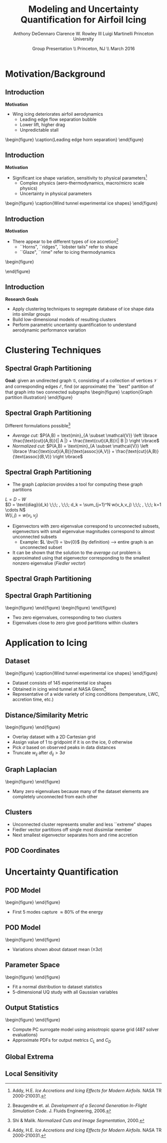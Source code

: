#+STARTUP: beamer
#+LaTeX_CLASS: beamer
#+LaTeX_CLASS_OPTIONS: [9pt]

#+latex_header: \mode<beamer>{\usetheme{Warsaw}}
#+latex_header: \mode<beamer>{\setbeamertemplate{blocks}[rounded][shadow=false]}
#+latex_header: \mode<beamer>{\addtobeamertemplate{block begin}{\pgfsetfillopacity{0.8}}{\pgfsetfillopacity{1}}}
#+latex_header: \mode<beamer>{\setbeamercolor{structure}{fg=orange}}
#+latex_header: \mode<beamer>{\setbeamercovered{transparent}}
#+latex_header: \AtBeginSection[]{\begin{frame}<beamer>\frametitle{Topic}\tableofcontents[currentsection]\end{frame}}

#+latex_header: \usepackage{subcaption}
#+latex_header: \usepackage{multimedia}
#+latex_header: \usepackage{tikz}
#+latex_header: \usepackage{subfigure,subfigmat}
#+latex_header: \usepackage{threeparttable}
#+latex_header: \usetikzlibrary{shapes,arrows,shadows}
#+latex_header: \usepackage{bm, amssymb, amsmath, array, pdfpages}

#+begin_latex
% Define my settings

\graphicspath{{Figures/}}
% Add Princeton shield logo
\addtobeamertemplate{frametitle}{}{%
\begin{tikzpicture}[remember picture,overlay]
\node[anchor=north east,yshift=2pt] at (current page.north east) {\includegraphics[height=0.7cm]{Shield}};
\end{tikzpicture}}
%
#+end_latex

#+latex_header: \newcommand{\bv}[1]{\mathbf{#1}}
#+latex_header: \newcommand{\diff}[2]{\frac{\partial #1}{\partial #2}}
#+latex_header: \newcommand{\beq}[0]{\begin{equation}}
#+latex_header: \newcommand{\eeq}[0]{\end{equation}}
#+latex_header: \newcommand{\beqa}[0]{\begin{eqnarray}}
#+latex_header: \newcommand{\eeqa}[0]{\end{eqnarray}}
#+latex_header: \newcommand{\beqq}[0]{\begin{equation*}}
#+latex_header: \newcommand{\eeqq}[0]{\end{equation*}}
#+latex_header: \newcommand{\bs}[1]{\boldsymbol{#1}}
#+latex_header: \newcommand{\ip}[2]{\langle #1, #2\rangle}
#+BEAMER_FRAME_LEVEL: 2

#+DATE: Group Presentation \\ Princeton, NJ \\ March 2016
#+TITLE: Modeling and Uncertainty Quantification for Airfoil Icing
#+AUTHOR: Anthony DeGennaro \newline Clarence W. Rowley III \newline Luigi Martinelli \newline Princeton University
\institute{Princeton University}


* Motivation/Background
** Introduction
*Motivation*
- Wing icing deteriorates airfoil aerodynamics
  - Leading edge flow separation bubble
  - Lower lift, higher drag
  - Unpredictable stall

\vspace*{-0.0cm}\begin{figure}
    \includegraphics[width=0.4\textwidth]{BadHorn.png}
    \caption{Leading edge horn separation}
\end{figure}

** Introduction
*Motivation*
- Significant ice shape variation, sensitivity to physical
  parameters[fn:Addy]
  - Complex physics (aero-thermodynamics, macro/micro scale physics)
  - Uncertainty in physical parameters

\vspace*{-0.0cm}\begin{figure}
      \includegraphics[width=0.75\textwidth]{GlobalDataSet}
      \caption{Wind tunnel experimental ice shapes}
\end{figure}

[fn:Addy] Addy, H.E. /Ice Accretions and Icing Effects for Modern
Airfoils/. NASA TR 2000-210031.

** Introduction
*Motivation*
- There appear to be different types of ice accretion[fn:Habashi]
  - ``Horns", ``ridges", ``lobster tails" refer to shape
  - ``Glaze", ``rime" refer to icing thermodynamics

\vspace*{-0.0cm}\begin{figure}
      \subfigure[Rime Ice]{\includegraphics[width=0.4\textwidth]{Habashi2006Rime.png}}
      \subfigure[Horn Ice]{\includegraphics[width=0.4\textwidth]{Habashi2006Horn.png}}
 
\end{figure}

[fn:Habashi] Beaugendre et. al. /Development of a Second Generation
In-Flight Simulation Code/. J. Fluids Engineering, 2006.

** Introduction
*Research Goals*
- Apply clustering techniques to segregate database of ice shape data
  into similar groups
- Build low-dimensional models of resulting clusters
- Perform parametric uncertainty quantification to understand
  aerodynamic performance variation


* Clustering Techniques
** Spectral Graph Partitioning
*Goal:* given an undirected graph $\mathcal{G}$, consisting of a
  collection of vertices $\mathcal{V}$ and corresponding edges
  $\mathcal{E}$, find (or approximate) the ``best" partition of that
  graph into two connected subgraphs
\vspace*{-0.5cm}\begin{figure}
    \includegraphics[width=0.5\textwidth]{GraphPartition.png}
    \caption{Graph partition illustration}
\end{figure}
** Spectral Graph Partitioning
Different formulations possible[fn:ShiMalik]
  + /Average cut:/ $P(A,B) = \text{min}_{A \subset \mathcal{V}} \left \lbrace \frac{\text{cut}(A,B)}{| A |} + \frac{\text{cut}(A,B)}{| B |} \right \rbrace$
  + /Normalized cut:/ $P(A,B) = \text{min}_{A \subset \mathcal{V}} \left \lbrace \frac{\text{cut}(A,B)}{\text{assoc}(A,V)} + \frac{\text{cut}(A,B)}{\text{assoc}(B,V)} \right \rbrace$
#+begin_latex
\vspace{-1.0cm}
\begin{columns}[c]
  \column{0.45\textwidth}
    $w(u,v) = \text{Similarity(u,v)}$ \\
    $|A| = \text{Number of vertices in }A$ \\
    $\text{cut}(A,B) = \sum_{u \in A,v \in B} w(u,v)$ \\ 
    $\text{assoc}(A,B) = \sum_{u \in A, v \in V} w(u,v)$
  \column{0.45\textwidth}
    \centering
    \includegraphics[width=0.95\textwidth]{GraphPartition.png}
\end{columns}
\vspace{-1.0cm}
#+end_latex
[fn:ShiMalik] Shi & Malik. /Normalized Cuts and Image
Segmentation/, 2000.

** Spectral Graph Partitioning
- The graph /Laplacian/ provides a tool for computing these graph partitions
$L = D - W$ \\
$D = \text{diag}(d_k) \;\;\; , \;\;\; d_k = \sum_{j=1}^N w(v_k,v_j) \;\;\; , \;\;\; k=1 \cdots N$ \\
$W(i,j) = w(v_i,v_j)$

- Eigenvectors with zero eigenvalue correspond to unconnected subsets,
  eigenvectors with small eigenvalue magnitudes correspond to almost
  unconnected subsets
  - Example: $L \bv{1} = \bv{0}$ (by definition) --> entire graph is an unconnected subset
- It can be shown that the solution to the /average cut/ problem is
  approximated using that eigenvector corresponding to the smallest
  nonzero eigenvalue (/Fiedler vector/)
** Spectral Graph Partitioning
\begin{figure}
    \includegraphics[width=0.5\textwidth]{ExampleGraph.png}
    \caption{Toy example}
\end{figure}
#+begin_latex
\begin{equation*}
L = \begin{bmatrix}
1  & -0.9 & -0.1 & 0 & 0 & 0 & 0 \\
-0.9 & 1  & -0.1 & 0 & 0 & 0 & 0 \\
-0.1 & -0.1 & 0.2  & 0 & 0 & 0 & 0 \\
0    & 0    & 0    & 1 & -0.5 & -0.5 & 0 \\
0    & 0    & 0    & -0.5 & 1 & 0 & -0.5 \\
0    & 0    & 0    & -0.5 & 0 & 1 & -0.5 \\
0    & 0    & 0    & 0 & -0.5 & -0.5 & 1 \\ 
\end{bmatrix}
\end{equation}
#+end_latex
** Spectral Graph Partitioning
\vspace*{-0.0cm}\begin{figure}
      \subfigure[$\lambda_1 = 0$]{\includegraphics[width=0.15\textwidth]{ExampleGraphEvec1.png}}
      \subfigure[$\lambda_2 = 0$]{\includegraphics[width=0.15\textwidth]{ExampleGraphEvec2.png}}
\end{figure}
\vspace*{-0.0cm}\begin{figure}
      \subfigure[$\lambda_3$]{\includegraphics[width=0.15\textwidth]{ExampleGraphEvec3.png}}
      \subfigure[$\lambda_4$]{\includegraphics[width=0.15\textwidth]{ExampleGraphEvec4.png}}
      \subfigure[$\lambda_5$]{\includegraphics[width=0.15\textwidth]{ExampleGraphEvec5.png}}
\end{figure}
- Two zero eigenvalues, corresponding to two clusters
- Eigenvalues close to zero give good partitions within clusters 




* Application to Icing
** Dataset
\vspace*{-0.0cm}\begin{figure}
      \includegraphics[width=0.5\textwidth]{GlobalDataSet}
      \caption{Wind tunnel experimental ice shapes}
\end{figure}
- Dataset consists of 145 experimental ice shapes
- Obtained in icing wind tunnel at NASA Glenn[fn:Addy]
- Representative of a wide variety of icing conditions (temperature,
  LWC, accretion time, etc.)

** Distance/Similarity Metric
\vspace*{-0.0cm}\begin{figure}
      \subfigure[XOR Illustration]{\includegraphics[width=0.4\textwidth]{XORexample.png}}
      \subfigure[Dataset Distances]{\includegraphics[width=0.4\textwidth]{XORdistances}}
\end{figure}
- Overlay dataset with a 2D Cartesian grid
- Assign value of 1 to gridpoint if it is on the ice, 0 otherwise
- Pick $\sigma$ based on observed peaks in data distances
- Truncate $w_{ij}$ after $d_{ij} > 3\sigma$
#+begin_latex
\begin{equation*}
\begin{aligned}
d_{ij} &= \text{exp} \left(-\frac{1}{2} \frac{d_{ij}^2}{\sigma^2} \right) \\
w_{ij} &= \sum_k^{N_G} \left [ \text{XOR}(x_i,x_j) \right ]_k
\end{aligned}
\end{equation}
#+end_latex
 
** Graph Laplacian
\vspace*{-0.0cm}\begin{figure}
      \subfigure[Graph Laplacian]{\includegraphics[width=0.4\textwidth]{DistanceMatrixUnordered.png}}
      \subfigure[Eigenvalue Magnitudes]{\includegraphics[width=0.4\textwidth]{LaplacianEvals}}
\end{figure}
- Many zero eigenvalues because many of the dataset elements are
  completely unconnected from each other
** Clusters
#+begin_latex
\vspace{-1.0cm}
\begin{columns}[c]
  \column{0.3\textwidth}
    \centering
    \vspace*{-0.0cm}\begin{figure}
      \subfigure[]{\includegraphics[width=0.95\textwidth]{DistanceMatrixOrdered.png}}
      \subfigure[]{\includegraphics[width=0.95\textwidth]{LaplacianUnconnectedCluster}}
      \caption{$\lambda = 0$}
    \end{figure}    
  \column{0.3\textwidth}
    \centering
    \vspace*{-0.0cm}\begin{figure}
      \subfigure[]{\includegraphics[width=0.95\textwidth]{DistanceMatrixOrdered.png}}
      \subfigure[]{\includegraphics[width=0.95\textwidth]{FiedlerVectorGrouping}}
      \caption{Fiedler Vector}
    \end{figure}
  \column{0.3\textwidth}
    \centering
    \vspace*{-0.0cm}\begin{figure}
      \subfigure[]{\includegraphics[width=0.95\textwidth]{DistanceMatrixOrdered2.png}}
      \subfigure[]{\includegraphics[width=0.95\textwidth]{Fiedler2VectorGrouping}}
      \caption{Next eigenvector}
    \end{figure}
\end{columns}
#+end_latex
- Unconnected cluster represents smaller and less ``extreme" shapes
- Fiedler vector partitions off single most dissimilar member
- Next smallest eigenvector separates horn and rime accretion
** POD Coordinates
#+begin_latex
\vspace{-1.0cm}
\begin{columns}[c]
  \column{0.3\textwidth}
    \centering
    \vspace*{-0.0cm}\begin{figure}
      \subfigure[]{\includegraphics[width=0.95\textwidth]{ClusterPODcoords}}
      \subfigure[]{\includegraphics[width=0.95\textwidth]{LaplacianUnconnectedCluster}}
      \caption{$\lambda = 0$}
    \end{figure}    
  \column{0.3\textwidth}
    \centering
    \vspace*{-0.0cm}\begin{figure}
      \subfigure[]{\includegraphics[width=0.95\textwidth]{FiedlerVectorPODcoords}}
      \subfigure[]{\includegraphics[width=0.95\textwidth]{FiedlerVectorGrouping}}
      \caption{Fiedler Vector}
    \end{figure}
  \column{0.3\textwidth}
    \centering
    \vspace*{-0.0cm}\begin{figure}
      \subfigure[]{\includegraphics[width=0.95\textwidth]{Fiedler2VectorPODcoords}}
      \subfigure[]{\includegraphics[width=0.95\textwidth]{Fiedler2VectorGrouping}}
      \caption{Next eigenvector}
    \end{figure}
\end{columns}
#+end_latex


* Uncertainty Quantification
** POD Model
\vspace*{-0.0cm}\begin{figure}
      \subfigure[$S$-Coordinates]{\includegraphics[width=0.35\textwidth]{ScoordsCluster1}}
      \subfigure[POD Eigenvalues]{\includegraphics[width=0.35\textwidth]{PODevalsCluster1}}
      \subfigure[Mean]{\includegraphics[width=0.35\textwidth]{MeanCluster1}}
      \subfigure[POD Modes]{\includegraphics[width=0.35\textwidth]{PODmodes1to5Cluster1}}
\end{figure}
- First 5 modes capture $\approx 80\%$ of the energy
** POD Model
\vspace*{-0.0cm}\begin{figure}
      \subfigure[Mode 1]{\includegraphics[width=0.3\textwidth]{POD1Shapes3Sig}}
      \subfigure[Mode 2]{\includegraphics[width=0.3\textwidth]{POD2Shapes3Sig}}
      \subfigure[Mode 3]{\includegraphics[width=0.3\textwidth]{POD3Shapes3Sig}}
      \subfigure[Mode 4]{\includegraphics[width=0.3\textwidth]{POD4Shapes3Sig}}
      \subfigure[Mode 5]{\includegraphics[width=0.3\textwidth]{POD5Shapes3Sig}}
\end{figure}
- Variations shown about dataset mean ($\pm 3 \sigma$)
** Parameter Space
\vspace*{-0.0cm}\begin{figure}
      \subfigure[Mode 1]{\includegraphics[width=0.3\textwidth]{Cluster1Coeff1PDF}}
      \subfigure[Mode 2]{\includegraphics[width=0.3\textwidth]{Cluster1Coeff2PDF}}
      \subfigure[Mode 3]{\includegraphics[width=0.3\textwidth]{Cluster1Coeff3PDF}}
      \subfigure[Mode 4]{\includegraphics[width=0.3\textwidth]{Cluster1Coeff4PDF}}
      \subfigure[Mode 5]{\includegraphics[width=0.3\textwidth]{Cluster1Coeff5PDF}}
\end{figure}
- Fit a normal distribution to dataset statistics
- 5-dimensional UQ study with all Gaussian variables
** Output Statistics
\vspace*{-0.0cm}\begin{figure}
      \subfigure[PDF($C_L$)]{\includegraphics[width=0.4\textwidth]{PDFCLTOL1em4}}
      \subfigure[PDF($C_D$)]{\includegraphics[width=0.4\textwidth]{PDFCDTOL1em4}}
\end{figure}
- Compute PC surrogate model using anisotropic sparse grid (487 solver
  evaluations)
- Approximate PDFs for output metrics $C_L$ and $C_D$

** Global Extrema
** Local Sensitivity
